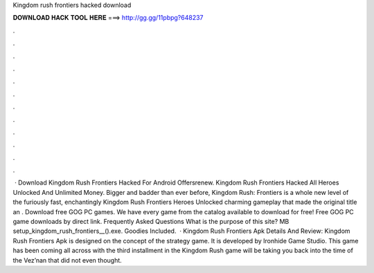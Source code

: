 Kingdom rush frontiers hacked download

𝐃𝐎𝐖𝐍𝐋𝐎𝐀𝐃 𝐇𝐀𝐂𝐊 𝐓𝐎𝐎𝐋 𝐇𝐄𝐑𝐄 ===> http://gg.gg/11pbpg?648237

.

.

.

.

.

.

.

.

.

.

.

.

 · Download Kingdom Rush Frontiers Hacked For Android Offersrenew. Kingdom Rush Frontiers Hacked All Heroes Unlocked And Unlimited Money. Bigger and badder than ever before, Kingdom Rush: Frontiers is a whole new level of the furiously fast, enchantingly Kingdom Rush Frontiers Heroes Unlocked charming gameplay that made the original title an . Download free GOG PC games. We have every game from the  catalog available to download for free! Free GOG PC game downloads by direct link. Frequently Asked Questions What is the purpose of this site? MB setup_kingdom_rush_frontiers__().exe. Goodies Included.  · Kingdom Rush Frontiers Apk Details And Review: Kingdom Rush Frontiers Apk is designed on the concept of the strategy game. It is developed by Ironhide Game Studio. This game has been coming all across with the third installment in the Kingdom Rush  game will be taking you back into the time of the Vez’nan that did not even thought.